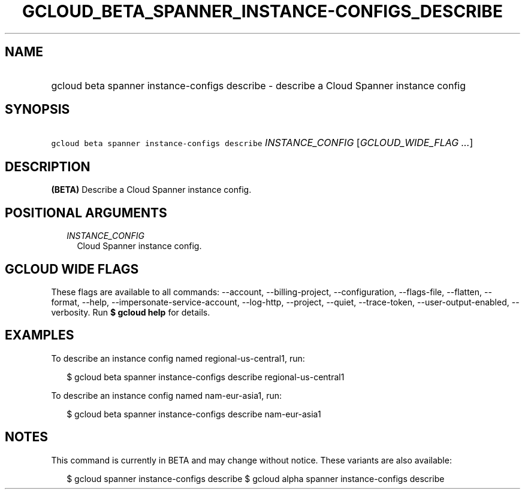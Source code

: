 
.TH "GCLOUD_BETA_SPANNER_INSTANCE\-CONFIGS_DESCRIBE" 1



.SH "NAME"
.HP
gcloud beta spanner instance\-configs describe \- describe a Cloud Spanner instance config



.SH "SYNOPSIS"
.HP
\f5gcloud beta spanner instance\-configs describe\fR \fIINSTANCE_CONFIG\fR [\fIGCLOUD_WIDE_FLAG\ ...\fR]



.SH "DESCRIPTION"

\fB(BETA)\fR Describe a Cloud Spanner instance config.



.SH "POSITIONAL ARGUMENTS"

.RS 2m
.TP 2m
\fIINSTANCE_CONFIG\fR
Cloud Spanner instance config.


.RE
.sp

.SH "GCLOUD WIDE FLAGS"

These flags are available to all commands: \-\-account, \-\-billing\-project,
\-\-configuration, \-\-flags\-file, \-\-flatten, \-\-format, \-\-help,
\-\-impersonate\-service\-account, \-\-log\-http, \-\-project, \-\-quiet,
\-\-trace\-token, \-\-user\-output\-enabled, \-\-verbosity. Run \fB$ gcloud
help\fR for details.



.SH "EXAMPLES"

To describe an instance config named regional\-us\-central1, run:

.RS 2m
$ gcloud beta spanner instance\-configs describe regional\-us\-central1
.RE

To describe an instance config named nam\-eur\-asia1, run:

.RS 2m
$ gcloud beta spanner instance\-configs describe nam\-eur\-asia1
.RE



.SH "NOTES"

This command is currently in BETA and may change without notice. These variants
are also available:

.RS 2m
$ gcloud spanner instance\-configs describe
$ gcloud alpha spanner instance\-configs describe
.RE

